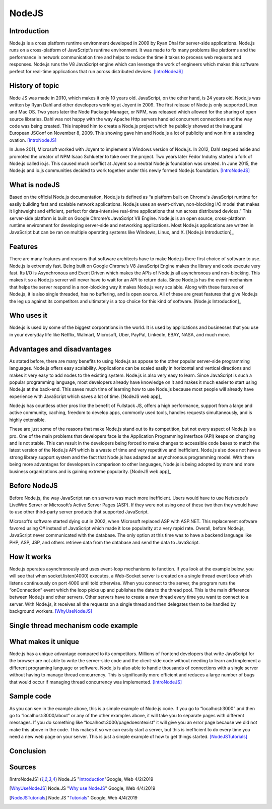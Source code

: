 NodeJS
======

Introduction
------------
Node.js is a cross platform runtime environment developed in 2009 by Ryan Dhal
for server-side applications. Node.js runs on a cross-platform of JavaScript’s
runtime environment. It was made to fix many problems like platforms and the
performance in network communication time and helps to reduce the time it
takes to process web requests and responses. Node.js runs the V8 JavaScript
engine which can leverage the work of engineers which makes this software
perfect for real-time applications that run across distributed devices. [IntroNodeJS]_


History of topic
----------------
Node JS was made in 2010, which makes it only 10 years old. JavaScript, on the
other hand, is 24 years old. Node.js was written by Ryan Dahl and other developers
working at Joyent in 2009. The first release of Node.js only supported Linux and
Mac OS. Two years later the Node Package Manager, or NPM, was released which
allowed for the sharing of open source libraries. Dahl was not happy with the
way Apache Http servers handled concurrent connections and the way code was
being created. This inspired him to create a Node.js project which he publicly
showed at the inaugural European JSConf on November 8, 2009. This showing gave
him and Node.js a lot of publicity and won him a standing ovation. [IntroNodeJS]_

In June 2011, Microsoft worked with Joyent to implement a Windows version of
Node.js. In 2012, Dahl stepped aside and promoted the creator of NPM Isaac
Schlueter to take over the project. Two years later Fedor Indutny started a
fork of Node.js called io.js. This caused much conflict at Joyent so a neutral
Node.js foundation was created. In June 2015, the Node.js and io.js communities
decided to work together under this newly formed Node.js foundation. [IntroNodeJS]_

What is nodeJS
--------------

Based on the official Node.js documentation, Node.js is defined as “a platform
built on Chrome's JavaScript runtime for easily building fast and scalable
network applications. Node.js uses an event-driven, non-blocking I/O model
that makes it lightweight and efficient, perfect for data-intensive real-time
applications that run across distributed devices.” This server-side platform
is built on Google Chrome’s JavaScript V8 Engine. Node.js is an open source,
cross-platform runtime environment for developing server-side and networking
applications. Most Node.js applications are written in JavaScript but can be
ran on multiple operating systems like Windows, Linux, and X. [Node.js Introduction]_

Features
--------

There are many features and reasons that software architects have to make
Node.js there first choice of software to use. Node.js is extremely fast.
Being built on Google Chrome’s V8 JavaScript Engine makes the library and
code execute very fast. Its I/O is Asynchronous and Event Driven which makes
the APIs of Node.js all asynchronous and non-blocking. This makes it so a
Node.js server will never have to wait for an API to return data. Since Node.js
has the event mechanism that helps the server respond in a non-blocking way it
makes Node.js very scalable. Along with these features of Node.js, it is also
single threaded, has no buffering, and is open source. All of these are great
features that give Node.js the leg up against its competitors and ultimately
is a top choice for this kind of software. [Node.js Introduction]_

Who uses it
-----------

Node.js is used by some of the biggest corporations in the world. It is used
by applications and businesses that you use in your everyday life like Netflix,
Walmart, Microsoft, Uber, PayPal, LinkedIn, EBAY, NASA, and much more.

Advantages and disadvantages
----------------------------

As stated before, there are many benefits to using Node.js as appose to the
other popular server-side programming languages. Node.js offers easy scalability.
Applications can be scaled easily in horizontal and vertical directions and
makes it very easy to add nodes to the existing system. Node.js is also very
easy to learn. Since JavaScript is such a popular programming language, most
developers already have knowledge on it and makes it much easier to start using
Node.js at the back-end. This saves much time of learning how to use Node.js
because most people will already have experience with JavaScript which saves a
lot of time. [NodeJS web app]_

Node.js has countless other pros like the benefit of Fullstack JS, offers a
high performance, support from a large and active community, caching, freedom
to develop apps, commonly used tools, handles requests simultaneously, and is
highly extensible.

These are just some of the reasons that make Node.js stand out to its
competition, but not every aspect of Node.js is a pro. One of the main problems
that developers face is the Application Programming Interface (API) keeps on
changing and is not stable. This can result in the developers being forced to
make changes to accessible code bases to match the latest version of the Node.js
API which is a waste of time and very repetitive and inefficient. Node.js also
does not have a strong library support system and the fact that Node.js has
adapted an asynchronous programming model. With there being more advantages for
developers in comparison to other languages, Node.js is being adopted by more
and more business organizations and is gaining extreme popularity. [NodeJS web app]_

Before NodeJS
-------------

Before Node.js, the way JavaScript ran on servers was much more inefficient.
Users would have to use Netscape’s LiveWire Server or Microsoft’s Active
Server Pages (ASP). If they were not using one of these two then they would
have to use other third-party server products that supported JavaScript.

Microsoft’s software started dying out in 2002, when Microsoft replaced ASP
with ASP.NET. This replacement software favored using C# instead of JavaScript
which made it lose popularity at a very rapid rate. Overall, before Node.js,
JavaScript never communicated with the database. The only option at this time
was to have a backend language like PHP, ASP, JSP, and others retrieve data from
the database and send the data to JavaScript.

How it works
------------

Node.js operates asynchronously and uses event-loop mechanisms to function. If
you look at the example below, you will see that when socket.listen(4000)
executes, a Web-Socket server is created on a single thread event loop which
listens continuously on port 4000 until told otherwise. When you connect to the
server, the program runs the “onConnection” event which the loop picks up and
publishes the data to the thread pool. This is the main difference between
Node.js and other servers. Other servers have to create a new thread every
time you want to connect to a server. With Node.js, it receives all the
requests on a single thread and then delegates them to be handled by
background workers. [WhyUseNodeJS]_

Single thread mechanism code example
------------------------------------

.. code-block:: JavaScript
    :caption: Single Thread Mechanism Code

    var sockets = require('websocket.io'), httpServer = sockets.listen(4000);
    httpServer.on('onConnection', function (socket) {
    console.log('connected……');
    httpServer.send('Web socket connected.');
    httpServer.on('message', function (data) {
    console.log('message received:', data);
    });
    httpServer.on('close', function () {
    console.log('socket closed!');
    });
    });


What makes it unique
--------------------

Node.js has a unique advantage compared to its competitors. Millions of frontend
developers that write JavaScript for the browser are not able to write the
server-side code and the client-side code without needing to learn and implement
a different programing language or software. Node.js is also able to handle
thousands of connections with a single server without having to manage thread
concurrency. This is significantly more efficient and reduces a large number of
bugs that would occur if managing thread concurrency was implemented. [IntroNodeJS]_

Sample code
-----------

.. code-block:: JavaScript
    :caption: Example Code

    //server.js
	const http = require('http'),
	      url = require('url'),

	makeServer = function (request,response){
	   let path = url.parse(request.url).pathname;
	   console.log(path);

	   if(path === '/'){
	      response.writeHead(200,{'Content-Type':'text/plain'});
	      response.write('Hello world');
	   }
	   else if(path === '/about'){
	     response.writeHead(200,{'Content-Type':'text/plain'});
	     response.write('About page');
	   }
	   else if(path === '/blog'){
	     response.writeHead(200,{'Content-Type':'text/plain'});
	     response.write('Blog page');
	   }
	   else{
	     response.writeHead(404,{'Content-Type':'text/plain'});
	     response.write('Error page');
	   }
	   response.end();
	 },
	server = http.createServer(makeServer);
	server.listen(3000,()=>{
	 console.log('Node server created at port 3000');
	}); [NodeJSTutorials]_

As you can see in the example above, this is a simple example of Node.js code.
If you go to “localhost:3000” and then go to “localhost:3000/about” or any of
the other examples above, it will take you to separate pages with different
messages. If you do something like “localhost:3000/pagedoesntexist” it will
give you an error page because we did not make this above in the code. This
makes it so we can easily start a server, but this is inefficient to do every
time you need a new web page on your server. This is just a simple example of
how to get things started. [NodeJSTutorials]_


Conclusion
----------



Sources
-------

.. [IntroNodeJS] Node.JS "`Introduction <https://nodejs.dev/introduction-to-nodejs>`_"Google, Web 4/2/2019

.. [Node.js Introduction] Node.JS "`Introduction <https://www.tutorialspoint.com/nodejs/nodejs_introduction.htm>`_" Google, Web 4/4/2019

.. [NodeJS web app] Node.JS "`Advantages and disadvantages <https://www.mindinventory.com/blog/pros-and-cons-of-node-js-web-app-development/>`_" Google,Web 4/4/2019

.. [WhyUseNodeJS] Node.JS "`Why use NodeJS <https://www.toptal.com/nodejs/why-the-hell-would-i-use-node-js>`_" Google, Web 4/4/2019

.. [NodeJSTutorials] Node.JS "`Tutorials <https://codeburst.io/the-only-nodejs-introduction-youll-ever-need-d969a47ef219>`_" Google, Web 4/4/2019
